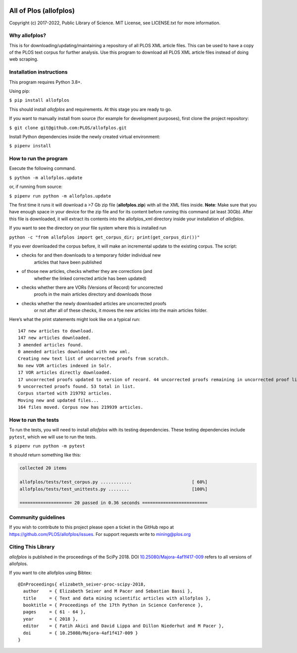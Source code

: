 .. image:: https://api.travis-ci.org/PLOS/allofplos.svg?branch=master
   :target: https://travis-ci.org/PLOS/allofplos
   :alt: Build Status

All of Plos (allofplos)
=======================

Copyright (c) 2017-2022, Public Library of Science. MIT License, see
LICENSE.txt for more information.

Why allofplos?
--------------

This is for downloading/updating/maintaining a repository of all PLOS
XML article files. This can be used to have a copy of the PLOS text
corpus for further analysis. Use this program to download all PLOS XML
article files instead of doing web scraping.

Installation instructions
-------------------------

This program requires Python 3.8+.

Using pip:

``$ pip install allofplos``

This should install *allofplos* and requirements. At this stage you are ready to go.

If you want to manually install from source (for example for development purposes), first clone the project repository:

``$ git clone git@github.com:PLOS/allofplos.git``

Install Python dependencies inside the newly created virtual environment:

``$ pipenv install``

How to run the program
----------------------

Execute the following command.

``$ python -m allofplos.update``

or, if running from source:

``$ pipenv run python -m allofplos.update``

The first time it runs it will download a >7 Gb zip file
(**allofplos.zip**) with all the XML files inside.
**Note**: Make sure that you have enough space in your device for the
zip file and for its content before running this command (at least 30Gb).
After this file is downloaded, it will extract its contents into the
allofplos\_xml directory inside your installation of *allofplos*.

If you want to see the directory on your file system where this is installed run

``python -c "from allofplos import get_corpus_dir; print(get_corpus_dir())"``

If you ever downloaded the corpus before, it will make an incremental
update to the existing corpus. The script:

- checks for and then downloads to a temporary folder individual new
   articles that have been published
- of those new articles, checks whether they are corrections (and
   whether the linked corrected article has been updated)
- checks whether there are VORs (Versions of Record) for uncorrected
   proofs in the main articles directory and downloads those
- checks whether the newly downloaded articles are uncorrected proofs
   or not after all of these checks, it moves the new articles into
   the main articles folder.

Here’s what the print statements might look like on a typical run:

::

    147 new articles to download.
    147 new articles downloaded.
    3 amended articles found.
    0 amended articles downloaded with new xml.
    Creating new text list of uncorrected proofs from scratch.
    No new VOR articles indexed in Solr.
    17 VOR articles directly downloaded.
    17 uncorrected proofs updated to version of record. 44 uncorrected proofs remaining in uncorrected proof list.
    9 uncorrected proofs found. 53 total in list.
    Corpus started with 219792 articles.
    Moving new and updated files...
    164 files moved. Corpus now has 219939 articles.

How to run the tests
--------------------

To run the tests, you will need to install *allofplos* with its testing
dependencies. These testing dependencies include ``pytest``, which we will use
to run the tests.

``$ pipenv run python -m pytest``

It should return something like this:

.. code::

  collected 20 items

  allofplos/tests/test_corpus.py ............                       [ 60%]
  allofplos/tests/test_unittests.py ........                        [100%]

  ==================== 20 passed in 0.36 seconds =========================


Community guidelines
--------------------

If you wish to contribute to this project please open a ticket in the
GitHub repo at https://github.com/PLOS/allofplos/issues. For support
requests write to mining@plos.org

Citing This Library
-------------------

*allofplos* is published in the proceedings of the SciPy 2018.
DOI `10.25080/Majora-4af1f417-009 <https://doi.org/10.25080/Majora-4af1f417-009>`_ refers to all versions of allofplos.

If you want to cite allofplos using Bibtex:

::

   @InProceedings{ elizabeth_seiver-proc-scipy-2018,
     author    = { Elizabeth Seiver and M Pacer and Sebastian Bassi },
     title     = { Text and data mining scientific articles with allofplos },
     booktitle = { Proceedings of the 17th Python in Science Conference },
     pages     = { 61 - 64 },
     year      = { 2018 },
     editor    = { Fatih Akici and David Lippa and Dillon Niederhut and M Pacer },
     doi       = { 10.25080/Majora-4af1f417-009 }
   }
